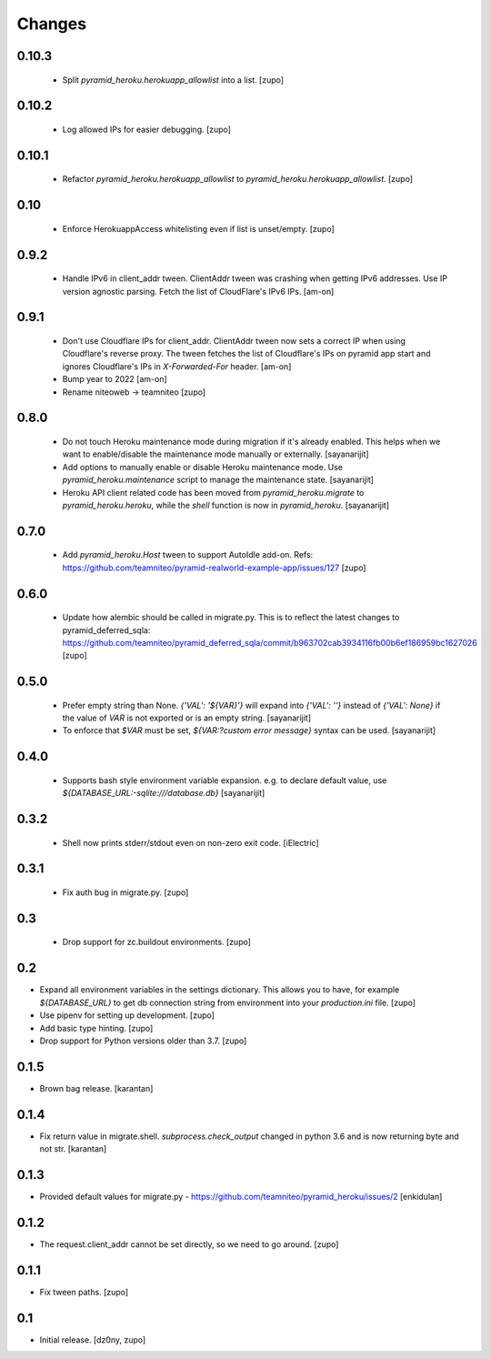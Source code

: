 =======
Changes
=======

0.10.3
------
  
  * Split `pyramid_heroku.herokuapp_allowlist` into a list.
    [zupo]


0.10.2
------

  * Log allowed IPs for easier debugging.
    [zupo]


0.10.1
------

  * Refactor `pyramid_heroku.herokuapp_allowlist` to
    `pyramid_heroku.herokuapp_allowlist`.
    [zupo]


0.10
----

 * Enforce HerokuappAccess whitelisting even if list is unset/empty.
   [zupo]


0.9.2
-----

 * Handle IPv6 in client_addr tween. ClientAddr tween was crashing when getting
   IPv6 addresses. Use IP version agnostic parsing. Fetch the list of
   CloudFlare's IPv6 IPs.
   [am-on]


0.9.1
-----

 * Don't use Cloudflare IPs for client_addr. ClientAddr tween now sets a
   correct IP when using Cloudflare's reverse proxy. The tween fetches the list
   of Cloudflare's IPs on pyramid app start and ignores Cloudflare's IPs in
   `X-Forwarded-For` header.
   [am-on]

 * Bump year to 2022
   [am-on]

 * Rename niteoweb -> teamniteo
   [zupo]


0.8.0
-----

 * Do not touch Heroku maintenance mode during migration if it's already enabled.
   This helps when we want to enable/disable the maintenance mode manually or externally.
   [sayanarijit]

 * Add options to manually enable or disable Heroku maintenance mode.
   Use `pyramid_heroku.maintenance` script to manage the maintenance state.
   [sayanarijit]

 * Heroku API client related code has been moved from `pyramid_heroku.migrate` to
   `pyramid_heroku.heroku`, while the `shell` function is now in `pyramid_heroku`.
   [sayanarijit]


0.7.0
-----

 * Add `pyramid_heroku.Host` tween to support AutoIdle add-on. Refs:
   https://github.com/teamniteo/pyramid-realworld-example-app/issues/127
   [zupo]


0.6.0
-----

 * Update how alembic should be called in migrate.py. This is to reflect the
   latest changes to pyramid_deferred_sqla:
   https://github.com/teamniteo/pyramid_deferred_sqla/commit/b963702cab3934116fb00b6ef186959bc1627026
   [zupo]


0.5.0
-----

 * Prefer empty string than None. `{'VAL': '${VAR}'}` will expand into
   `{'VAL': ''}` instead of `{'VAL': None}` if the value of `VAR` is not exported or
   is an empty string.
   [sayanarijit]

 * To enforce that `$VAR` must be set, `${VAR:?custom error message}` syntax can be used.
   [sayanarijit]


0.4.0
-----

 * Supports bash style environment variable expansion.
   e.g. to declare default value, use `${DATABASE_URL:-sqlite:///database.db}`
   [sayanarijit]


0.3.2
-----

 * Shell now prints stderr/stdout even on non-zero exit code.
   [iElectric]


0.3.1
-----

 * Fix auth bug in migrate.py.
   [zupo]


0.3
---

 * Drop support for zc.buildout environments.
   [zupo]


0.2
---

* Expand all environment variables in the settings dictionary. This allows you
  to have, for example `${DATABASE_URL}` to get db connection string from
  environment into your `production.ini` file.
  [zupo]

* Use pipenv for setting up development.
  [zupo]

* Add basic type hinting.
  [zupo]

* Drop support for Python versions older than 3.7.
  [zupo]


0.1.5
-----

* Brown bag release.
  [karantan]


0.1.4
-----

* Fix return value in migrate.shell. `subprocess.check_output` changed in
  python 3.6 and is now returning byte and not str.
  [karantan]

0.1.3
-----

* Provided default values for migrate.py - https://github.com/teamniteo/pyramid_heroku/issues/2
  [enkidulan]

0.1.2
-----

* The request.client_addr cannot be set directly, so we need to go around.
  [zupo]


0.1.1
-----

* Fix tween paths.
  [zupo]



0.1
---

* Initial release.
  [dz0ny, zupo]

